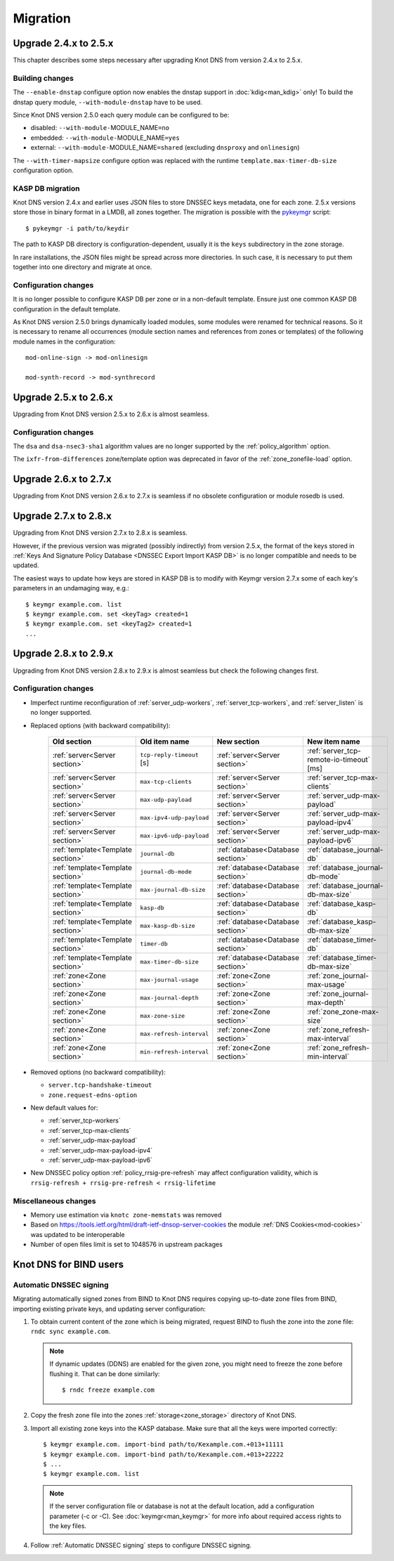 .. highlight:: none
.. _Migration:

*********
Migration
*********

.. _Upgrade 2.4.x to 2.5.x:

Upgrade 2.4.x to 2.5.x
======================

This chapter describes some steps necessary after upgrading Knot DNS from
version 2.4.x to 2.5.x.

.. _Building changes:

Building changes
----------------

The ``--enable-dnstap`` configure option now enables the dnstap support in
:doc:`kdig<man_kdig>` only! To build the dnstap query module, ``--with-module-dnstap``
have to be used.

Since Knot DNS version 2.5.0 each query module can be configured to be:

- disabled: ``--with-module-``\ MODULE_NAME\ ``=no``
- embedded: ``--with-module-``\ MODULE_NAME\ ``=yes``
- external: ``--with-module-``\ MODULE_NAME\ ``=shared`` (excluding
  ``dnsproxy`` and ``onlinesign``)

The ``--with-timer-mapsize`` configure option was replaced with the runtime
``template.max-timer-db-size`` configuration option.

.. _KASP DB migration:

KASP DB migration
-----------------

Knot DNS version 2.4.x and earlier uses JSON files to store DNSSEC keys metadata,
one for each zone. 2.5.x versions store those in binary format in a LMDB, all zones
together. The migration is possible with the
`pykeymgr <https://gitlab.nic.cz/knot/knot-dns/blob/2.6/src/utils/pykeymgr/pykeymgr.in>`_
script::

   $ pykeymgr -i path/to/keydir

The path to KASP DB directory is configuration-dependent, usually it is the ``keys``
subdirectory in the zone storage.

In rare installations, the JSON files might be spread across more directories. In such
case, it is necessary to put them together into one directory and migrate at once.

.. _Configuration changes 2.5:

Configuration changes
---------------------

It is no longer possible to configure KASP DB per zone or in a non-default
template. Ensure just one common KASP DB configuration in the default
template.

As Knot DNS version 2.5.0 brings dynamically loaded modules, some modules
were renamed for technical reasons. So it is necessary to rename all
occurrences (module section names and references from zones or templates)
of the following module names in the configuration::

   mod-online-sign -> mod-onlinesign

   mod-synth-record -> mod-synthrecord

.. _Upgrade 2.5.x to 2.6.x:

Upgrade 2.5.x to 2.6.x
======================

Upgrading from Knot DNS version 2.5.x to 2.6.x is almost seamless.

.. _Configuration changes 2.6:

Configuration changes
---------------------

The ``dsa`` and ``dsa-nsec3-sha1`` algorithm values are no longer supported
by the :ref:`policy_algorithm` option.

The ``ixfr-from-differences`` zone/template option was deprecated in favor of
the :ref:`zone_zonefile-load` option.

.. _Upgrade 2.6.x to 2.7.x:

Upgrade 2.6.x to 2.7.x
======================

Upgrading from Knot DNS version 2.6.x to 2.7.x is seamless if no obsolete
configuration or module rosedb is used.

.. _Upgrade 2.7.x to 2.8.x:

Upgrade 2.7.x to 2.8.x
======================

Upgrading from Knot DNS version 2.7.x to 2.8.x is seamless.

However, if the previous version was migrated (possibly indirectly)
from version 2.5.x, the format of the keys stored in
:ref:`Keys And Signature Policy Database <DNSSEC Export Import  KASP DB>`
is no longer compatible and needs to be updated.

The easiest ways to update how keys are stored in KASP DB is to modify
with Keymgr version 2.7.x
some of each key's parameters in an undamaging way, e.g.::

    $ keymgr example.com. list
    $ keymgr example.com. set <keyTag> created=1
    $ keymgr example.com. set <keyTag2> created=1
    ...

.. _Upgrade 2.8.x to 2.9.x:

Upgrade 2.8.x to 2.9.x
======================

Upgrading from Knot DNS version 2.8.x to 2.9.x is almost seamless but check
the following changes first.

Configuration changes
---------------------

- Imperfect runtime reconfiguration of :ref:`server_udp-workers`,
  :ref:`server_tcp-workers`, and :ref:`server_listen`
  is no longer supported.

- Replaced options (with backward compatibility):

   .. csv-table::
      :header: Old section, Old item name, New section, New item name
      :widths: 35, 60, 35, 60

      :ref:`server<Server section>`     , ``tcp-reply-timeout`` [s] , :ref:`server<Server section>`     , :ref:`server_tcp-remote-io-timeout` [ms]
      :ref:`server<Server section>`     , ``max-tcp-clients``       , :ref:`server<Server section>`     , :ref:`server_tcp-max-clients`
      :ref:`server<Server section>`     , ``max-udp-payload``       , :ref:`server<Server section>`     , :ref:`server_udp-max-payload`
      :ref:`server<Server section>`     , ``max-ipv4-udp-payload``  , :ref:`server<Server section>`     , :ref:`server_udp-max-payload-ipv4`
      :ref:`server<Server section>`     , ``max-ipv6-udp-payload``  , :ref:`server<Server section>`     , :ref:`server_udp-max-payload-ipv6`
      :ref:`template<Template section>` , ``journal-db``            , :ref:`database<Database section>` , :ref:`database_journal-db`
      :ref:`template<Template section>` , ``journal-db-mode``       , :ref:`database<Database section>` , :ref:`database_journal-db-mode`
      :ref:`template<Template section>` , ``max-journal-db-size``   , :ref:`database<Database section>` , :ref:`database_journal-db-max-size`
      :ref:`template<Template section>` , ``kasp-db``               , :ref:`database<Database section>` , :ref:`database_kasp-db`
      :ref:`template<Template section>` , ``max-kasp-db-size``      , :ref:`database<Database section>` , :ref:`database_kasp-db-max-size`
      :ref:`template<Template section>` , ``timer-db``              , :ref:`database<Database section>` , :ref:`database_timer-db`
      :ref:`template<Template section>` , ``max-timer-db-size``     , :ref:`database<Database section>` , :ref:`database_timer-db-max-size`
      :ref:`zone<Zone section>`         , ``max-journal-usage``     , :ref:`zone<Zone section>`         , :ref:`zone_journal-max-usage`
      :ref:`zone<Zone section>`         , ``max-journal-depth``     , :ref:`zone<Zone section>`         , :ref:`zone_journal-max-depth`
      :ref:`zone<Zone section>`         , ``max-zone-size``         , :ref:`zone<Zone section>`         , :ref:`zone_zone-max-size`
      :ref:`zone<Zone section>`         , ``max-refresh-interval``  , :ref:`zone<Zone section>`         , :ref:`zone_refresh-max-interval`
      :ref:`zone<Zone section>`         , ``min-refresh-interval``  , :ref:`zone<Zone section>`         , :ref:`zone_refresh-min-interval`

- Removed options (no backward compatibility):

  - ``server.tcp-handshake-timeout``
  - ``zone.request-edns-option``

- New default values for:

  - :ref:`server_tcp-workers`
  - :ref:`server_tcp-max-clients`
  - :ref:`server_udp-max-payload`
  - :ref:`server_udp-max-payload-ipv4`
  - :ref:`server_udp-max-payload-ipv6`

- New DNSSEC policy option :ref:`policy_rrsig-pre-refresh` may affect
  configuration validity, which is ``rrsig-refresh + rrsig-pre-refresh < rrsig-lifetime``

Miscellaneous changes
---------------------

- Memory use estimation via ``knotc zone-memstats`` was removed
- Based on `<https://tools.ietf.org/html/draft-ietf-dnsop-server-cookies>`_
  the module :ref:`DNS Cookies<mod-cookies>` was updated to be interoperable
- Number of open files limit is set to 1048576 in upstream packages

.. _Knot DNS for BIND users:

Knot DNS for BIND users
=======================

.. _Automatic DNSSEC signing:

Automatic DNSSEC signing
------------------------

Migrating automatically signed zones from BIND to Knot DNS requires copying
up-to-date zone files from BIND, importing existing private keys, and updating
server configuration:

1. To obtain current content of the zone which is being migrated,
   request BIND to flush the zone into the zone file: ``rndc sync
   example.com``.

   .. NOTE::
      If dynamic updates (DDNS) are enabled for the given zone, you
      might need to freeze the zone before flushing it. That can be done
      similarly::

      $ rndc freeze example.com

2. Copy the fresh zone file into the zones :ref:`storage<zone_storage>`
   directory of Knot DNS.

3. Import all existing zone keys into the KASP database. Make sure that all
   the keys were imported correctly::

   $ keymgr example.com. import-bind path/to/Kexample.com.+013+11111
   $ keymgr example.com. import-bind path/to/Kexample.com.+013+22222
   $ ...
   $ keymgr example.com. list

   .. NOTE::
      If the server configuration file or database is not at the default location,
      add a configuration parameter (-c or -C). See :doc:`keymgr<man_keymgr>`
      for more info about required access rights to the key files.

4. Follow :ref:`Automatic DNSSEC signing` steps to configure DNSSEC signing.
